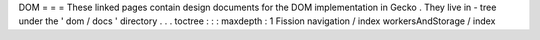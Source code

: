 DOM
=
=
=
These
linked
pages
contain
design
documents
for
the
DOM
implementation
in
Gecko
.
They
live
in
-
tree
under
the
'
dom
/
docs
'
directory
.
.
.
toctree
:
:
:
maxdepth
:
1
Fission
navigation
/
index
workersAndStorage
/
index
